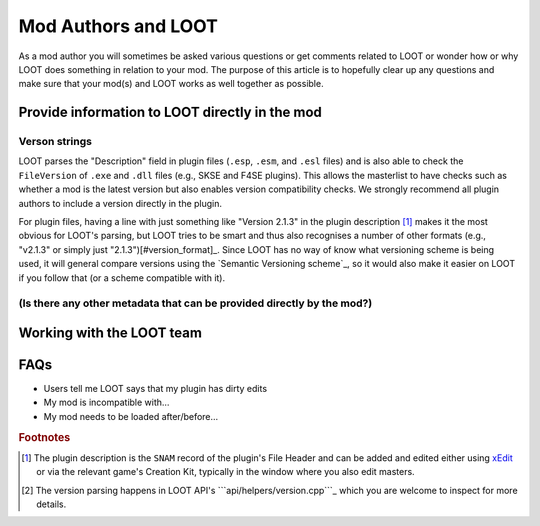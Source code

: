 ********************
Mod Authors and LOOT
********************

As a mod author you will sometimes be asked various questions or get comments related to LOOT or wonder how or why LOOT does something in relation to your mod. The purpose of this article is to hopefully clear up any questions and make sure that your mod(s) and LOOT works as well together as possible.

Provide information to LOOT directly in the mod
===============================================

Verson strings
--------------

LOOT parses the "Description" field in plugin files (``.esp``, ``.esm``, and ``.esl`` files) and is also able to check the ``FileVersion`` of ``.exe`` and ``.dll`` files (e.g., SKSE and F4SE plugins). This allows the masterlist to have checks such as whether a mod is the latest version but also enables version compatibility checks. We strongly recommend all plugin authors to include a version directly in the plugin.

For plugin files, having a line with just something like "Version 2.1.3" in the plugin description [#snam_records]_ makes it the most obvious for LOOT's parsing, but LOOT tries to be smart and thus also recognises a number of other formats (e.g., "v2.1.3" or simply just "2.1.3")[#version_format]_. Since LOOT has no way of know what versioning scheme is being used, it will general compare versions using the `Semantic Versioning scheme`_, so it would also make it easier on LOOT if you follow that (or a scheme compatible with it).

.. `Semantic Versioning scheme`: https://semver.org/

(Is there any other metadata that can be provided directly by the mod?)
-----------------------------------------------------------------------

Working with the LOOT team
==========================

FAQs
====

- Users tell me LOOT says that my plugin has dirty edits
- My mod is incompatible with…
- My mod needs to be loaded after/before…

.. rubric:: Footnotes

.. [#snam_records] The plugin description is the ``SNAM`` record of the plugin's File Header and can be added and edited either using `xEdit`_ or via the relevant game's Creation Kit, typically in the window where you also edit masters.
.. [#version_format] The version parsing happens in LOOT API's ```api/helpers/version.cpp```_ which you are welcome to inspect for more details.

.. _xEdit: https://tes5edit.github.io/
.. _``api/helpers/version.cpp``: https://github.com/loot/loot-api/blob/master/src/api/helpers/version.cpp
